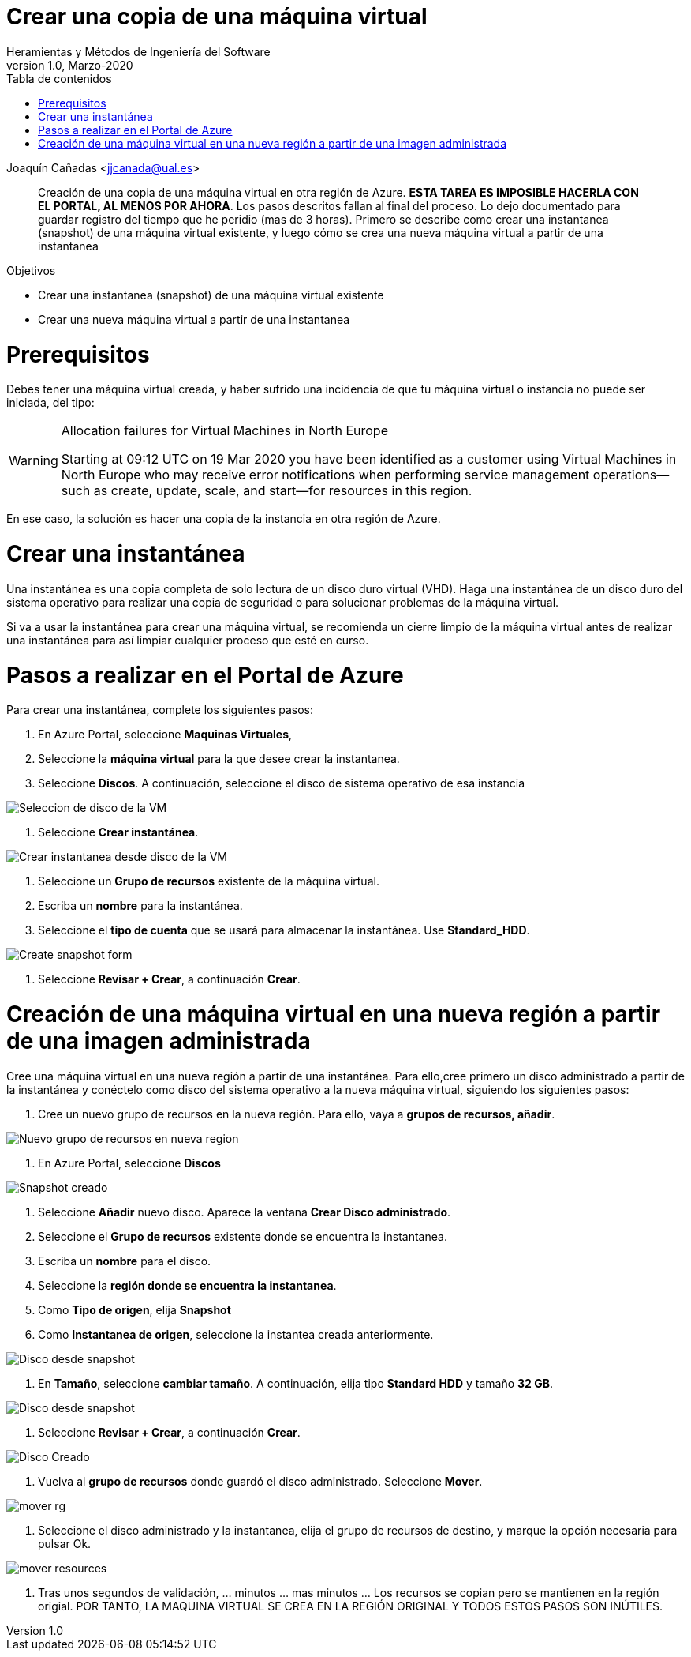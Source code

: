 ////
Codificación, idioma, tabla de contenidos, tipo de documento
////
:encoding: utf-8
:lang: es
:toc: right
:toc-title: Tabla de contenidos
:keywords: Azure virtual machine snapshot
:doctype: book

////
/// activar btn:
////
:experimental:

////
Nombre y título del trabajo
////
= Crear una copia de una máquina virtual
Heramientas y Métodos de Ingeniería del Software
Version 1.0, Marzo-2020
Joaquín Cañadas <jjcanada@ual.es>

// Entrar en modo no numerado de apartados
:numbered!: 

[abstract]
////
COLOCA A CONTINUACION EL RESUMEN
////
Creación de una copia de una máquina virtual en otra región de Azure. *ESTA TAREA ES IMPOSIBLE HACERLA CON EL PORTAL, AL MENOS POR AHORA*. Los pasos descritos fallan al final del proceso. Lo dejo documentado para guardar registro del tiempo que he peridio (mas de 3 horas).
Primero se describe como crear una instantanea (snapshot) de una máquina virtual existente, y luego cómo se crea una nueva máquina virtual a partir de una instantanea



////
COLOCA A CONTINUACION LOS OBJETIVOS
////
.Objetivos
* Crear una instantanea (snapshot) de una máquina virtual existente
* Crear una nueva máquina virtual a partir de una instantanea

// Entrar en modo numerado de apartados
:numbered:

# Prerequisitos

Debes tener una máquina virtual creada, y haber sufrido una incidencia de que tu máquina virtual o instancia no puede ser iniciada, del tipo: 

.Allocation failures for Virtual Machines in North Europe
[WARNING]
====
Starting at 09:12 UTC on 19 Mar 2020 you have been identified as a customer using Virtual Machines in North Europe who may receive error notifications when performing service management operations—such as create, update, scale, and start—for resources in this region.
====

En ese caso, la solución es hacer una copia de la instancia en otra región de Azure.

# Crear una instantánea

Una instantánea es una copia completa de solo lectura de un disco duro virtual (VHD). Haga una instantánea de un disco duro del sistema operativo para realizar una copia de seguridad o para solucionar problemas de la máquina virtual.

Si va a usar la instantánea para crear una máquina virtual, se recomienda un cierre limpio de la máquina virtual antes de realizar una instantánea para así limpiar cualquier proceso que esté en curso.

# Pasos a realizar en el Portal de Azure

Para crear una instantánea, complete los siguientes pasos:

. En Azure Portal, seleccione *Maquinas Virtuales*, 
. Seleccione la *máquina virtual* para la que desee crear la instantanea.
. Seleccione *Discos*. A continuación, seleccione el disco de sistema operativo de esa instancia

image::images/selecion-disco-vm.png[Seleccion de disco de la VM]

. Seleccione  *Crear instantánea*.

image::images/create-snapshot-from-disk.png[Crear instantanea desde disco de la VM]

. Seleccione un *Grupo de recursos* existente de la máquina virtual.
. Escriba un *nombre* para la instantánea.
. Seleccione el *tipo de cuenta* que se usará para almacenar la instantánea. Use *Standard_HDD*.

image::images/create-snapshot-form-jenkins.png[Create snapshot form]

. Seleccione *Revisar + Crear*, a continuación *Crear*.

# Creación de una máquina virtual en una nueva región a partir de una imagen administrada

Cree una máquina virtual en una nueva región a partir de una instantánea. Para ello,cree primero un disco administrado a partir de la instantánea y conéctelo como disco del sistema operativo a la nueva máquina virtual, siguiendo los siguientes pasos: 

. Cree un nuevo grupo de recursos en la nueva región. Para ello, vaya a *grupos de recursos, añadir*. 

image::images/nuevo-resource-group.png[Nuevo grupo de recursos en nueva region]

. En Azure Portal, seleccione *Discos*

image::images/disks.jpg[Snapshot creado]

. Seleccione *Añadir* nuevo disco. Aparece la ventana *Crear Disco administrado*.
. Seleccione el *Grupo de recursos* existente donde se encuentra la instantanea.
. Escriba un *nombre* para el disco.
. Seleccione la *región donde se encuentra la instantanea*.
. Como *Tipo de origen*, elija *Snapshot*
. Como *Instantanea de origen*, seleccione la instantea creada anteriormente.

image::images/disco-desde-snapshot.png[Disco desde snapshot]

. En *Tamaño*, seleccione *cambiar tamaño*. A continuación, elija tipo *Standard HDD* y tamaño *32 GB*.

image::images/change-size.png[Disco desde snapshot]

. Seleccione *Revisar + Crear*, a continuación *Crear*.

image::images/disk-created.png[Disco Creado]

. Vuelva al *grupo de recursos* donde guardó el disco administrado. Seleccione *Mover*.

image::images/mover-rg.png[]

. Seleccione el disco administrado y la instantanea, elija el grupo de recursos de destino, y marque la opción necesaria para pulsar Ok.

image::images/mover-resources.png[]

. Tras unos segundos de validación, ... minutos ... mas minutos ... Los recursos se copian pero se mantienen en la región origial. POR TANTO, LA MAQUINA VIRTUAL SE CREA EN LA REGIÓN ORIGINAL Y TODOS ESTOS PASOS SON INÚTILES. 